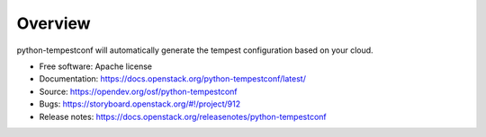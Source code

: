 ========
Overview
========

python-tempestconf will automatically generate the tempest configuration
based on your cloud.

-  Free software: Apache license
-  Documentation:
   https://docs.openstack.org/python-tempestconf/latest/
-  Source: https://opendev.org/osf/python-tempestconf
-  Bugs: https://storyboard.openstack.org/#!/project/912
-  Release notes: https://docs.openstack.org/releasenotes/python-tempestconf


